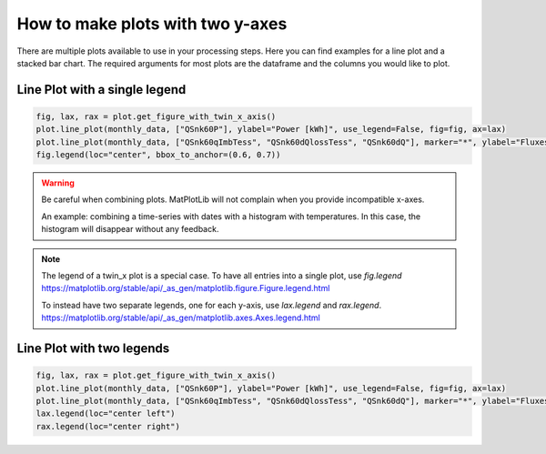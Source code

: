 .. _make_plots_with_two_y_axes:

*******************************
How to make plots with two y-axes
*******************************

There are multiple plots available to use in your processing steps.
Here you can find examples for a line plot and a stacked bar chart.
The required arguments for most plots are the dataframe and the columns you would like to plot.


Line Plot with a single legend
______________________________


.. code-block:: python

    fig, lax, rax = plot.get_figure_with_twin_x_axis()
    plot.line_plot(monthly_data, ["QSnk60P"], ylabel="Power [kWh]", use_legend=False, fig=fig, ax=lax)
    plot.line_plot(monthly_data, ["QSnk60qImbTess", "QSnk60dQlossTess", "QSnk60dQ"], marker="*", ylabel="Fluxes [kWh]", use_legend=False, fig=fig, ax=rax)
    fig.legend(loc="center", bbox_to_anchor=(0.6, 0.7))

.. image:: ../_static/twin_x_plot.png

.. Warning::
    Be careful when combining plots. MatPlotLib will not complain when you provide incompatible x-axes.

    An example:
    combining a time-series with dates with a histogram with temperatures.
    In this case, the histogram will disappear without any feedback.

.. Note::
    The legend of a twin_x plot is a special case.
    To have all entries into a single plot, use `fig.legend`
    https://matplotlib.org/stable/api/_as_gen/matplotlib.figure.Figure.legend.html

    To instead have two separate legends, one for each y-axis, use `lax.legend` and `rax.legend`.
    https://matplotlib.org/stable/api/_as_gen/matplotlib.axes.Axes.legend.html

Line Plot with two legends
__________________________
.. code-block:: python

    fig, lax, rax = plot.get_figure_with_twin_x_axis()
    plot.line_plot(monthly_data, ["QSnk60P"], ylabel="Power [kWh]", use_legend=False, fig=fig, ax=lax)
    plot.line_plot(monthly_data, ["QSnk60qImbTess", "QSnk60dQlossTess", "QSnk60dQ"], marker="*", ylabel="Fluxes [kWh]", use_legend=False, fig=fig, ax=rax)
    lax.legend(loc="center left")
    rax.legend(loc="center right")

.. image:: ../_static/twin_x_plot_two_legends.png


